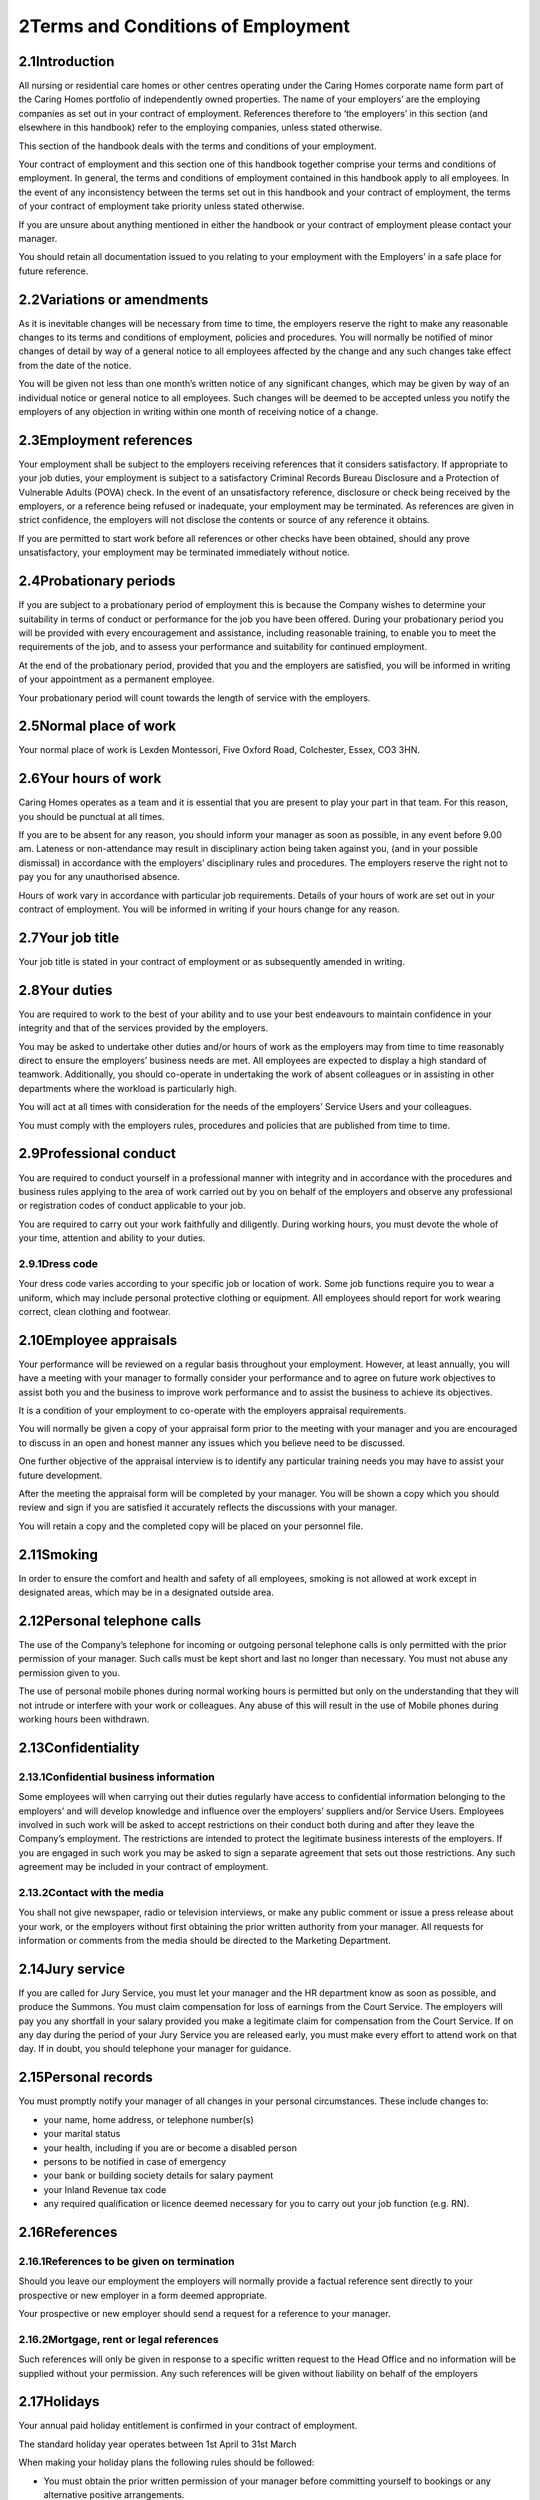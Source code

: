 
2Terms and Conditions of Employment
===================================
2.1Introduction
***************
All nursing or residential care homes or other centres operating under the Caring Homes corporate name form part of the Caring Homes portfolio of independently owned properties. The name of your employers’ are the employing companies as set out in your contract of employment. References therefore to ‘the employers’ in this section (and elsewhere in this handbook) refer to the employing companies, unless stated otherwise.

This section of the handbook deals with the terms and conditions of your employment.

Your contract of employment and this section one of this handbook together comprise your terms and conditions of employment. In general, the terms and conditions of employment contained in this handbook apply to all employees. In the event of any inconsistency between the terms set out in this handbook and your contract of employment, the terms of your contract of employment take priority unless stated otherwise.

If you are unsure about anything mentioned in either the handbook or your contract of employment please contact your manager.

You should retain all documentation issued to you relating to your employment with the Employers’ in a safe place for future reference.

2.2Variations or amendments
***************************
As it is inevitable changes will be necessary from time to time, the employers reserve the right to make any reasonable changes to its terms and conditions of employment, policies and procedures. You will normally be notified of minor changes of detail by way of a general notice to all employees affected by the change and any such changes take effect from the date of the notice.

You will be given not less than one month’s written notice of any significant changes, which may be given by way of an individual notice or general notice to all employees. Such changes will be deemed to be accepted unless you notify the employers of any objection in writing within one month of receiving notice of a change.

2.3Employment references
************************
Your employment shall be subject to the employers receiving references that it considers satisfactory. If appropriate to your job duties, your employment is subject to a satisfactory Criminal Records Bureau Disclosure and a Protection of Vulnerable Adults (POVA) check. In the event of an unsatisfactory reference, disclosure or check being received by the employers, or a reference being refused or inadequate, your employment may be terminated. As references are given in strict confidence, the employers will not disclose the contents or source of any reference it obtains.

If you are permitted to start work before all references or other checks have been obtained, should any prove unsatisfactory, your employment may be terminated immediately without notice.

2.4Probationary periods
***********************
If you are subject to a probationary period of employment this is because the Company wishes to determine your suitability in terms of conduct or performance for the job you have been offered. During your probationary period you will be provided with every encouragement and assistance, including reasonable training, to enable you to meet the requirements of the job, and to assess your performance and suitability for continued employment.

At the end of the probationary period, provided that you and the employers are satisfied, you will be informed in writing of your appointment as a permanent employee.

Your probationary period will count towards the length of service with the employers.

2.5Normal place of work
***********************
Your normal place of work is Lexden Montessori, Five Oxford Road, Colchester, Essex, CO3 3HN.

2.6Your hours of work
*********************
Caring Homes operates as a team and it is essential that you are present to play your part in that team. For this reason, you should be punctual at all times.

If you are to be absent for any reason, you should inform your manager as soon as possible, in any event before 9.00 am. Lateness or non-attendance may result in disciplinary action being taken against you, (and in your possible dismissal) in accordance with the employers’ disciplinary rules and procedures. The employers reserve the right not to pay you for any unauthorised absence.

Hours of work vary in accordance with particular job requirements. Details of your hours of work are set out in your contract of employment. You will be informed in writing if your hours change for any reason.

2.7Your job title
*****************
Your job title is stated in your contract of employment or as subsequently amended in writing.

2.8Your duties
**************
You are required to work to the best of your ability and to use your best endeavours to maintain confidence in your integrity and that of the services provided by the employers.

You may be asked to undertake other duties and/or hours of work as the employers may from time to time reasonably direct to ensure the employers’ business needs are met. All employees are expected to display a high standard of teamwork. Additionally, you should co-operate in undertaking the work of absent colleagues or in assisting in other departments where the workload is particularly high.

You will act at all times with consideration for the needs of the employers’ Service Users and your colleagues.

You must comply with the employers rules, procedures and policies that are published from time to time.

2.9Professional conduct
***********************
You are required to conduct yourself in a professional manner with integrity and in accordance with the procedures and business rules applying to the area of work carried out by you on behalf of the employers and observe any professional or registration codes of conduct applicable to your job.

You are required to carry out your work faithfully and diligently. During working hours, you must devote the whole of your time, attention and ability to your duties.

2.9.1Dress code
---------------
Your dress code varies according to your specific job or location of work. Some job functions require you to wear a uniform, which may include personal protective clothing or equipment. All employees should report for work wearing correct, clean clothing and footwear.

2.10Employee appraisals
***********************
Your performance will be reviewed on a regular basis throughout your employment. However, at least annually, you will have a meeting with your manager to formally consider your performance and to agree on future work objectives to assist both you and the business to improve work performance and to assist the business to achieve its objectives.

It is a condition of your employment to co-operate with the employers appraisal requirements.

You will normally be given a copy of your appraisal form prior to the meeting with your manager and you are encouraged to discuss in an open and honest manner any issues which you believe need to be discussed.

One further objective of the appraisal interview is to identify any particular training needs you may have to assist your future development.

After the meeting the appraisal form will be completed by your manager. You will be shown a copy which you should review and sign if you are satisfied it accurately reflects the discussions with your manager.

You will retain a copy and the completed copy will be placed on your personnel file.

2.11Smoking
***********
In order to ensure the comfort and health and safety of all employees, smoking is not allowed at work except in designated areas, which may be in a designated outside area.

2.12Personal telephone calls
****************************
The use of the Company’s telephone for incoming or outgoing personal telephone calls is only permitted with the prior permission of your manager. Such calls must be kept short and last no longer than necessary. You must not abuse any permission given to you.

The use of personal mobile phones during normal working hours is permitted but only on the understanding that they will not intrude or interfere with your work or colleagues. Any abuse of this will result in the use of Mobile phones during working hours been withdrawn.

2.13Confidentiality
*******************
2.13.1Confidential business information
---------------------------------------
Some employees will when carrying out their duties regularly have access to confidential information belonging to the employers’ and will develop knowledge and influence over the employers’ suppliers and/or Service Users. Employees involved in such work will be asked to accept restrictions on their conduct both during and after they leave the Company’s employment. The restrictions are intended to protect the legitimate business interests of the employers. If you are engaged in such work you may be asked to sign a separate agreement that sets out those restrictions. Any such agreement may be included in your contract of employment.

2.13.2Contact with the media
----------------------------
You shall not give newspaper, radio or television interviews, or make any public comment or issue a press release about your work, or the employers without first obtaining the prior written authority from your manager. All requests for information or comments from the media should be directed to the Marketing Department.

2.14Jury service
****************
If you are called for Jury Service, you must let your manager and the HR department know as soon as possible, and produce the Summons. You must claim compensation for loss of earnings from the Court Service. The employers will pay you any shortfall in your salary provided you make a legitimate claim for compensation from the Court Service. If on any day during the period of your Jury Service you are released early, you must make every effort to attend work on that day. If in doubt, you should telephone your manager for guidance.

2.15Personal records
********************
You must promptly notify your manager of all changes in your personal circumstances. These include changes to:



* your name, home address, or telephone number(s)


* your marital status


* your health, including if you are or become a disabled person


* persons to be notified in case of emergency


* your bank or building society details for salary payment


* your Inland Revenue tax code


* any required qualification or licence deemed necessary for you to carry out your job function (e.g. RN).



2.16References
**************
2.16.1References to be given on termination
-------------------------------------------
Should you leave our employment the employers will normally provide a factual reference sent directly to your prospective or new employer in a form deemed appropriate.

Your prospective or new employer should send a request for a reference to your manager.

2.16.2Mortgage, rent or legal references
----------------------------------------
Such references will only be given in response to a specific written request to the Head Office and no information will be supplied without your permission. Any such references will be given without liability on behalf of the employers

2.17Holidays
************
Your annual paid holiday entitlement is confirmed in your contract of employment.

The standard holiday year operates between 1st April to 31st March

When making your holiday plans the following rules should be followed:



* You must obtain the prior written permission of your manager before committing yourself to bookings or any alternative positive arrangements.


* There may be weeks, due to operating or holiday periods where it may be necessary to restrict or prohibit staff from taking holiday. Every effort will be made to avoid such circumstances, but if this does occur holiday will be allocated on a first booked basis.



To book your holiday you must:



* Get an Annual Leave Form from your manager.


* Fill in the holiday request form completing a box for every day you wish to take off.


* If you are taking a half-day please write this on the form below the relevant date.


* Pass the form to your manager for authorisation.



Other considerations:



* You should not normally plan to take more than 10 days at any one time. A longer period requires your manager’s agreement and may be granted only in special circumstances.


* One uninterrupted holiday of at least 5 working days and not more than 10 working days must be taken, to be notified to your manager 6 weeks’ in advance for approval. The remainder may be taken in shorter periods at 6 weeks’ notice, timing also being subject to your manager’s approval.


* You may not take annual holiday until after the successful completion of your probationary period of employment other than at the discretion of your manager. However, your holiday entitlement is calculated from the start date or your employment.


* In special circumstances, such as a new employee being committed to holiday arrangements before joining or a justifiable request from an employee for additional leave over and above entitlement, your manager may authorise appropriate additional leave, which will normally be unpaid.


* You must take all your holiday entitlement in the holiday year. Unused holiday cannot be carried over into the next holiday year.


* The Company may require you to take any outstanding accrued holiday entitlement during your notice period.


* The employers do not expect employees to lose holiday leave through genuine sickness. Therefore holidays in lieu (taken by agreement with your manager) are permitted in cases of sickness during holidays that were covered by a medical certificate.


* For all employees in the holiday year in which your employment commences or terminates your holiday entitlement will be calculated on a pro rata basis (rounded up/down to the nearest complete day) for each complete month worked.


* If you resign or are dismissed and you have not taken your full accrued holiday entitlement, you will be paid for your accrued entitlement up to the date of termination of your employment. If you have taken holiday in excess of your entitlement then, upon termination, the employers will be entitled to reimbursement for any overpayment.


* Holiday entitlement for part-time employees is calculated on a pro rata basis. The calculation is based on the contractual number of hours worked per week by you against the full time hours of work for the same job. This means, for example, that if you work half the number of days or hours compared to a full time employee, your holiday entitlement will be half of the full time entitlement.


* In relation to any holiday entitlement this is deemed to include your entitlement to statutory leave under the Working Time Regulations 1998 and this is deemed to be taken first.



2.18Absence from work due to ill health
***************************************
The general rule is that you are required to be available for work during your normal working hours and you must make every effort to attend work. Unauthorised absence from work is considered a breach of discipline and may result in disciplinary action being taken against you.

2.18.1Sickness and injury
-------------------------
The Company’s rules for notifying sickness and injury are as follows:



* You shall notify, or someone on your behalf should notify, your manager as early as possible on your first day of absence and in any event by no later than 9.00 a.m.


* You must state the reason for your absence and the date on which you expect to return. Only when you are unable to telephone personally should someone else notify your manager on your behalf.


* When you are ill regular contact by you, or someone else on your behalf, must be maintained on subsequent days of absence with your manager.


* When you return to work after a period of absence of seven days or less a self certification form and absence statement must be completed by you. The form and statement must be signed by you and your manager.


* If your absence lasts for more than seven days (including weekends) you must submit a doctor’s medical certificate to your manager to cover the entire period of your absence. Further certificates will be required to cover your total period of absence. It is your responsibility to keep the employers normally via your manager, informed about your progress and your likely date of return.


* The employers may request a doctor’s certificate for frequent periods of absence for seven calendar days or less. Any costs in obtaining the certificate in these circumstances will be reimbursed by the employers.


* The employers’ reserve the right to request a home visit upon reasonable notice or to make contact with you during the period of absence.


* When you return to work, after any period of ill health, your manager may hold a ‘return to work’ interview with you to discuss your absence and the reasons for it.



2.18.2Conduct during sickness absence
-------------------------------------
To help you understand what might raise doubts or queries in the mind of your manager concerning any medical statements (or self-certificates), the employers have drawn up some guidelines for employees concerning their conduct and activities during any periods of absence due to sickness or injury.

In all cases of sickness or injury which necessitates taking time off work, it is expected that the employee will do his/her utmost to facilitate a speedy return to fitness and to work. In this regard, employees are expected to act sensibly and honestly.

The employers would not in the normal case expect any employee who is absent from work due to sickness or injury to:



* Participate in any sports, hobbies or social or any other activities, meetings etc which are in any way inconsistent with his alleged illness or injuries or which could aggravate the illness or injury or which could delay recovery;


* Undertake any other employment whether paid or unpaid. If you declare yourself incapacitated from work in relation to your employment with us, it will be deemed gross or serious misconduct to undertake any other duties whilst of sick – clearly the employers would expect you to do everything to aid speedy recovery;


* Engage in any work around the home in terms of home improvements or the like;


* Engage in any activity which is inconsistent with the nature of the alleged illness or injuries (e.g. be seen walking round town with bags of shopping with an alleged injury).



2.18.3Long term or persistent sickness absence
----------------------------------------------
The efficiency of the businesses depends upon you regularly attending work. Your long term or persistent absence, therefore, jeopardises the employer’s efficiency. In such circumstances, where you are unable to make regular and reliable attendance at work, subject to the employers making such investigations as it thinks fit, this may result in your employment with the employers coming to an end.

Repeated or prolonged absences of any kind may also result in disciplinary action against you. For example, intermittent absences, particularly for unconnected reasons or on odd days can cause considerable disruption to the employers’ activities and will not normally be tolerated.

The employers reserves the right to terminate your employment at any time during your absence from work even though at the time of giving notice you remain entitled to SSP.

2.18.4Alternative employment
----------------------------
If as a result of a degenerative or long term medical condition/restriction you are unable to perform the duties of your normal position, the employers will explore and consider the availability of any suitable alternative work that you may be able to undertake and seek to discuss any such options with you.

2.18.5Medical examination
-------------------------
All employees are required to attend, at any time during the course of their employment, at the request of the employers a medical examination by a registered medical practitioner nominated by the employers. The purpose of such medical examination shall be to determine whether there are any matters which might impair your ability to perform your duties and accordingly you will give such authority as is required for the employers nominated doctor to disclose to them the findings. All expenses associated with obtaining the report will be paid by the employers.

In the event that you or a medical practitioner provides information to the employers concerning your health, you expressly consent to them retaining such information on your personal file for so long as is reasonably necessary for the purposes of ensuring that the employers comply in full with its obligations under health and safety legislation and of effectively managing the aspects of its business in which you are involved.

Any unreasonable refusal to co-operate with the employers, during any period of sickness absence, without good cause, including a failure or refusal to attend for a medical examination or correspond or communicate or meet with the employers could lead to your summary dismissal. Only where an expert medical practitioner certifies that any such communication would seriously harm or worsen your medical condition, would the employers deem it reasonable for you not to communicate or meet.

2.18.6Accidents at work
-----------------------
Absences resulting from accidents at work are treated as ill health absences and the employers normal rules will apply to such absences.

If you suffer an accident at work this must be recorded in the Accident Book relevant to where the accident took place.

2.19Security of personal\&employers' property
*********************************************
2.19.1Personal property
-----------------------
You are responsible for your own personal property and must safeguard it by ensuring that you keep it in a secure place. The employers cannot accept responsibility for any loss or damage; this should be covered by your own personal insurance arrangements.

You are encouraged NOT to bring into work large sums of money or other valuable items.

If you lose or find any property on the premises, you should report it to your manager immediately.

2.19.2Employers' property
-------------------------
You are responsible for any employers’ equipment or documents issued to you whilst in our employment.

2.19.3Computers and data protection
-----------------------------------
Employees supplied with computer equipment are responsible for the safety and maintenance of that equipment, and the security of software and data stored either on their own system or other systems which they can access remotely.

You should at all times keep your personal passwords confidential. When changing a password you should adopt a password that does not use personal data. You should change your passwords regularly and you must never share or divulge your passwords to any unauthorised person. When requested by your manager you shall disclose your personal password to him or her.

You are only authorised to use systems and have access to information which is relevant to your job. You should neither seek information or use systems outside of this criteria.

If you use a laptop computer please ensure that it is safely secured (preferably in a locked cabinet) over night or when left unattended for long periods. Your laptop should never be left in a car whether it is locked or unlocked

Employees are required to comply with all policy documents issued by the employers with regard to the use of computer equipment. Specifically all employees must observe the E-mail and Internet Access Policy (please see section two).

2.20General rules of conduct
****************************
2.20.1Introduction
------------------
The employers are required to specify any general rules of conduct which may lead to disciplinary action or summary dismissal. This document provides a general guide to the rules of conduct that apply to all employees and as such is neither comprehensive or exhaustive.

These rules must be read in conjunction with the contract of employment (or statement of particulars) provided to each employee and relevant employment policies and procedures.

2.20.2General conduct
---------------------


1. All employees are expected at all times to carry out their duties to the best of their ability and to obey all lawful and reasonable instructions given to them.


2. All employees are required to conduct themselves in a manner which will maintain confidence in their own integrity and that of the services provided by the employers.



2.20.3Hours of attendance
-------------------------


1. All employees must comply with agreed arrangements relating to hours of work, meal breaks, requests for leave and notification of absence.


2. All employees must not absent themselves from duty, report late or cease work before the authorised finishing time without permission from their manager.


3. When employees are absent from duty because of sickness, they must comply with the employers’ reporting requirements (see Absence from work policy page 9).


4. All employees must attend punctually and regularly.


5. Repeated short periods of absence, including repeated episodes of uncertified sick leave, will be investigated and may leave to disciplinary action.


6. The distance from an employee’s home to their place of work or any difficulty or access can not be accepted as a reason for arriving late at work, irregularity of attendance or warranting preferential hours of work.



2.20.4Working Procedures
------------------------


1. All employees must observe the employers’ working procedures, operational rules, safety rules and regulations, and financial instructions.


2. Employees must not:


3. 

1. disobey or omit to carry out proper instructions.


2. fail to discharge through carelessness or neglect an obligation placed upon them either by contract or statute.


3. fail to report any matter that they are required to report.


4. fail to wear in full the appropriate uniform or personal protective safety wear.





2.20.5Confidentiality
---------------------


1. In the course of their employment, employees may have access to, see or hear confidential information concerning the medical and personal affairs of Service Users, employees and management. Such information must on no account be divulged or discussed with anyone not involved in the direct care of the Service Users, including relatives.


2. Employees should also be aware that breaches of confidence could result in civil action for damages.



2.20.6Documentation
-------------------
Employees must take all reasonable steps to ensure that all required information is complete, accurate and made available at the proper time. This requirement applies to all records and documentation including Service User records, time sheets, expenses claim forms etc.

Employees must not:



1. use any liquid correcting fluid (e.g. Tipex) or any other correction tape or product on any hand written document or record, including Service User records, diary notes or reports. ( *n.b.*  All mistakes must be clearly crossed out in pen and the correct entry written in pen. No attempt must be made to hide or conceal the original text).


2. knowingly or through neglect make any false, misleading or inaccurate oral or written statement or entry in any record or document.


3. alter or erase any entry with intent to deceive or misrepresent the true position.


4. destroy or mutilate any document or record for malicious purposes or without sufficient cause.


5. fail properly to account for, or make a prompt, accurate and complete return of any money which comes into his/her possession in the course of his/her duties.


6. communicate confidential information or documents to a third party without proper authority.


7. make an inappropriate, or any unauthorised comment, on any sheet, document or any other record



2.20.7Care of supplies, equipment and facilities etc
----------------------------------------------------
All employees are required to take due care of all supplies, equipment and facilities and any property of, or under the control of the employers, must report to their line manager any loss, defect or damage to any such property which has been issued to or used by them, or entrusted into their care.

Employees must not:



1. remove property from stores, offices or other locations without prior authorisation.


2. make use of such items without prior authorisation from their line manager.


3. use any such items for unauthorised purposes.


4. wilfully cause any waste, loss or damage.



2.20.8Off duty hours
--------------------


1. Employees’ off duty hours are their personal concern but employees must not put themselves in a position where their duty and private interests conflict.


2. Employees should not engage in employment in off duty hours which, in the reasonable opinion of the employers, could conflict with or reasonably adversely affect the employee’s ability to carry out their normal contractual duties or in anyway damage the reputation of the employers.



2.20.9Theft or unauthorised borrowing
-------------------------------------
Employees must not be involved in theft or unauthorised borrowing.

2.20.10Non-disclosure
---------------------
Each employee who is required to complete and submit a Criminal Records Bureau Disclosure application form must ensure that their answers are honestly, accurately and comprehensively provided including full details of any spent conviction.

2.20.11Fraud
------------
Employees must not attempt to defraud a Home, Service User, member of staff, a supplier, or a member of the public or others whilst carrying out their duties.

2.20.12Abuse/bullying
---------------------


1. When carrying out their duties, employees must not act in an oppressive, abusive, or bullying manner towards a colleague, Service User or member of the public.


2. (NB any suspected incident of such conduct will be reported to POVA or other appropriate body).


3. Employees must not unlawfully discriminate or harass a colleague, resident, Service User or member of the public on grounds of gender, marital status, sexuality, disability, regional, colour, race, nationality, ethnic or national origins.



2.20.13Falsifying time keeping records
--------------------------------------
Employees must not make a false entry for themselves or a fellow staff member on a time sheet.

2.20.14Corruption
-----------------
Receipt of money, goods, favour or excessive hospitality in respect of services rendered in any official capacity is strictly forbidden.

2.20.15Alcohol/drug abuse
-------------------------


1. Employees must not report for work under the influence of alcohol or drugs. (Any suspicion of having taken alcohol (or illegal drugs) prior to or during duty)


2. Alcohol consumption on duty is not permitted unless with the specific permission of the manager or person in charge.


3. The taking by an employee, or their aiding and abetting the taking by another, or possession of a drug which has not been prescribed by a medical practitioner, where the offence constitutes an illegal act is strictly forbidden.



2.20.16Sex, race, disability or other discrimination
----------------------------------------------------


1. Employees must not engage in any act or series of acts likely to discriminate against another employee or which may give rise to a complaint under the Equality and Diversity Policy.


2. Harassment on the grounds of disability, sex or race are all forms of discrimination and as a consequence unlawful behaviour. Employees must not either directly or indirectly engage in any act or series of acts likely to amount to harassment or which may give rise to a complaint under the Equality and Diversity Policy.

